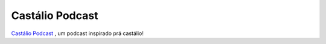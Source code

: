 Castálio Podcast
================

.. image:: https://travis-ci.org/CastalioPodcast/CastalioPodcast.github.io.png?branch=pelican
   :target: https://travis-ci.org/CastalioPodcast/CastalioPodcast.github.io
   :alt: Build Status

`Castálio Podcast <http://castalio.info>`__ , um podcast inspirado prá castálio!
